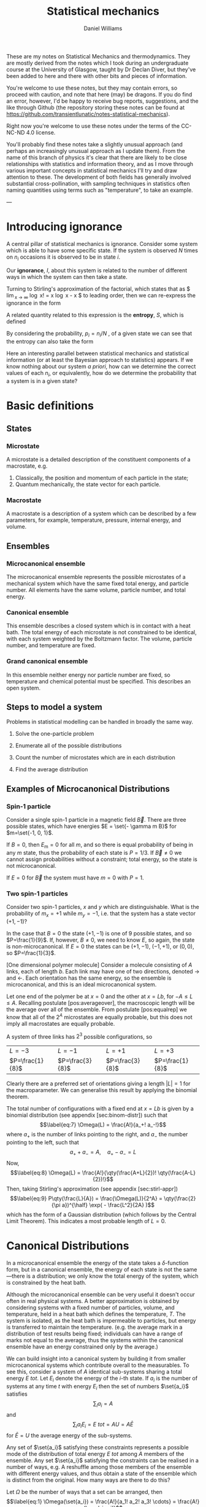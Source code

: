 #+TITLE: Statistical mechanics
#+AUTHOR: Daniel Williams
#+layout: org

These are my notes on Statistical Mechanics and thermodynamics. They are mostly derived from the notes which I took during an undergraduate course at the University of Glasgow, taught by Dr Declan Diver, but they've been added to here and there with other bits and pieces of information.

You're welcome to use these notes, but they may contain errors, so proceed with caution, and note that here (may) be dragons. If you do find an error, however, I'd be happy to receive bug reports, suggestions, and the like through Github (the repository storing these notes can be found at https://github.com/transientlunatic/notes-statistical-mechanics).

Right now you're welcome to use these notes under the terms of the CC-NC-ND 4.0 license.


You'll probably find these notes take a slightly unusual approach (and perhaps an increasingly unusual approach as I update them). 
From the name of this branch of physics it's clear that there are likely to be close relationships with statistics and information theory, and as I move through various important concepts in statistical mechanics I'll try and draw attention to these.
The development of both fields has generally involved substantial cross-pollination, with sampling techniques in statistics often naming quantities using terms such as "temperature", to take an example.

---

* Introducing ignorance
  A central pillar of statistical mechanics is ignorance.
  Consider some system which is able to have some specific state. 
  If the system is observed \(N\) times on \( n_{i} \) occasions it is observed to be in state \( i \).

  Our *ignorance*, \(I \), about this system is related to the number of different ways in which the system can then take a state.

  \begin{equation}
  I = \frac{N!}{n_0! n_1! \cdots n_i!}
  \end{equation}

Turning to Stirling's approximation of the factorial, which states that as $ \lim_{x \to \infty}  \log x! = x \log x - x $ to leading order, then we can re-express the ignorance in the form

\begin{align*}\log I &= \log(\frac{N!}{n_0! n_1! \cdots n_i!}) \\\\ &= \\log N! - \\log(n_0! n_1! \cdots n_i!) \\\\ &\approx N \\log N - N - \sum n_i \\log n_i + \sum n_i. \end{align*}

A related quantity related to this expression is the *entropy*, \(S\), which is defined

\begin{equation}
S = \frac{1}{N} \\log I.
\end{equation}

By considering the probability, \(p_i = n_i / N \) , of a given state we can see that the entropy can also take the form

\begin{equation}
S = - \sum_i p_i \\log p_i.
\end{equation}

Here an interesting parallel between statistical mechanics and statistical information (or at least the Bayesian approach to statistics) appears.
If we know nothing about our system /a priori/, how can we determine the correct values of each \( n_i \), or equivalently, how do we determine the probability that a system is in a given state?


  

* Basic definitions

** States
*** Microstate

    A microstate is a detailed description of the constituent components of a macrostate, e.g.

    1. Classically, the position and momentum of each particle in the state;
    2. Quantum mechanically, the state vector for each particle.

*** Macrostate

    A macrostate is a description of a system which can be described by  a few parameters, for example, temperature, pressure, internal energy, and volume.


** Ensembles

*** Microcanonical ensemble

    The microcanonical ensemble represents the possible microstates of a  mechanical system which have the same fixed total energy, and  particle number.  All elements have the same volume, particle number, and total energy.

*** Canonical ensemble

    This ensemble describes a closed system which is in contact with a heat bath. 
    The total energy of each microstate is not constrained to be identical, with each system weighted by the Boltzmann factor. 
    The volume, particle number, and temperature are fixed.

*** Grand canonical ensemble

    In this ensemble neither energy nor particle number are fixed, so temperature and chemical potential must be specified.
    This describes an open system.

    
** Steps to model a system

 Problems in statistical modelling can be handled in broadly the same
 way.

 1. Solve the one-particle problem

 2. Enumerate all of the possible distributions

 3. Count the number of microstates which are in each distribution

 4. Find the average distribution

** Examples of Microcanonical Distributions

*** Spin-1 particle
    Consider a single spin-1 particle in a magnetic field \( \vec{B}\). 
    There are three possible states, which have energies \(E =   \set{- \gamma m B}\) for \(m=\set{-1, 0, 1}\).

    If  \(B=0\), then \(E_\mathrm{m} = 0 \) for all \(m\), and so there is equal probability of being in any \( m \) state, thus the probability of each state is \( P = 1/3\). If \(\vec{B} \neq 0\) we cannot assign probabilities without a constraint; total energy, so the state is not microcanonical.

    If $E=0$ for $\vec{B}$ the system must have $m=0$ with $P=1$.

*** Two spin-1 particles
    Consider two spin-1 particles, $x$ and $y$ which are distinguishable. 
    What is the probability of $m_x=+1$ while $m_y=-1$, i.e. that the system has a state vector $(+1, -1)$?

In the case that $B=0$ the state $(+1, -1)$ is one of 9 possible states,
and so $P=\frac{1}{9}$. If, however, $B\neq 0$, we need to know $E$, so
again, the state is non-microcanonical. If $E=0$ the states can be
$(+1, -1)$, $(-1, +1)$, or $(0,0)$, so $P=\frac{1}{3}$.

[One dimensional polymer molecule] Consider a molecule consisting of $A$
links, each of length $b$. Each link may have one of two directions,
denoted $\rightarrow$ and $\leftarrow$. Each orientation has the same
energy, so the ensemble is microcanonical, and this is an ideal
microcanonical system.

Let one end of the polymer be at $x=0$ and the other at $x = Lb$, for
$-A \leq L \leq A$. Recalling postulate [pos:averageover], the
macroscopic length will be the average over all of the ensemble. From
postulate [pos:equalrep] we know that all of the $2^A$ microstates are
equally probable, but this does not imply all macrostates are equally
probable.

A system of three links has $2^3$ possible configurations, so

| $L = -3$          | $L = -1$          | $L =+1$           | $L=+3$            |
| $P=\frac{1}{8}$   | $P=\frac{3}{8}$   | $P=\frac{3}{8}$   | $P=\frac{1}{8}$   |

Clearly there are a preferred set of orientations giving a length
$|L|=1$ for the macroparameter. We can generalise this result by
applying the binomial theorem.

The total number of configurations with a fixed end at $x = Lb$ is given
by a binomial distribution (see appendix [sec:binom-distr]) such that
$$\label{eq:7}
    \Omega(L) = \frac{A!}{a_+! a_-!}$$ where $a_+$ is the number of
links pointing to the right, and $a_-$ the number pointing to the left,
such that $$a_+ + a_- = A, \quad a_+ - a_- = L$$ Now, $$\label{eq:8}
    \Omega(L) = \frac{A!}{\qty(\frac{A+L}{2})! \qty(\frac{A-L}{2})!}$$
Then, taking Stirling's approximation (see appendix [sec:stirl-appr])
$$\label{eq:9}
    P\qty(\frac{L}{A}) = \frac{\Omega(L)}{2^A} = \qty(\frac{2}{\pi a})^{\half} \exp( - \frac{L^2}{2A} )$$
which has the form of a Gaussian distribution (which follows by the
Central Limit Theorem). This indicates a most probable length of $L=0$.

* Canonical Distributions

In a microcanonical ensemble the energy of the state takes a
$\delta$-function form, but in a canonical ensemble, the energy of each
state is not the same---there is a distribution; we only know the total
energy of the system, which is constrained by the heat bath.

Although the microcanonical ensemble can be very useful it doesn't occur
often in real physical systems. A better approximation is obtained by
considering systems with a fixed number of particles, volume, and
temperature, held in a heat bath which defines the temperature, $T$. The
system is isolated, as the heat bath is impermeable to particles, but
energy is transferred to maintain the temperature. (e.g. the average
mark in a distribution of test results being fixed; individuals can have
a range of marks not equal to the average, thus the systems within the
canonical ensemble have an energy constrained only by the average.)

We can build insight into a canonical system by building it from smaller
microcanonical systems which contribute overall to the measurables. To
see this, consider a system of $A$ identical sub-systems sharing a total
energy $E~{tot}$. Let $E_i$ denote the energy of the $i$-th state. If
$a_i$ is the number of systems at any time $t$ with energy $E_i$ then
the set of numbers $\set{a_i}$ satisfies $$\sum_i a_i = A$$ and
$$\sum_i a_i E_i = E~{tot} = AU = A \bar{E}$$ for $\bar{E} = U$ the
average energy of the sub-systems.

Any set of $\set{a_i}$ satisfying these constraints represents a
possible mode of the distribution of total energy $E~{tot}$ among $A$
members of the ensemble. Any set $\set{a_i}$ satisfying the constraints
can be realised in a number of ways, e.g. A reshuffle among those
members of the ensemble with different energy values, and thus obtain a
state of the ensemble which is distinct from the original. How many ways
are there to do this?

Let $\Omega$ be the number of ways that a set can be arranged, then
$$\label{eq:1}
  \Omega(\set{a_i}) = \frac{A!}{a_1! a_2! a_3! \cdots} = \frac{A!}{\prod_i a_i!}$$

Since all possible states of the ensemble are equally likely to occur
the frequency with which the distribution $\set{a_i}$ appears is
directly in proportion to $\Omega(\set{a_i})$. Thus, the most probable
mode of distribution is the one maximising $\Omega(\set{a_i})$, which we
denote $\set{a_i^{*}}$. This clearly satisfies the constraints, and for
all proactical purposes it's the only one which we need to consider.

For large $A$ we expect $\Omega$ will be very strongly peaked, so let's
maximise $\Omega$, or, as it happens, maximise $\frac{\\log(\Omega)}{A}$,
and define $$H = \frac{\\log(\Omega)}{A}$$ We maximise $H$ subject to the
constraints

$$\begin{aligned}
  \sum a_i &= A \\
\sum a_i E_i &= E~{tot}\end{aligned}$$

$$\begin{aligned}
  H = \frac{\\log(\Omega)}{A} &= \frac{1}{A} \\log( \frac{A!}{a_1! a_2! \cdots}) \\
&= \frac{1}{A} \qty[ \\log(A!) - \\log(a_1! a_2! \cdots)]\\
&= \frac{1}{A} \qty[ A \\log(A) - A - \floor{\sum_i a_i \\log(a_i) - a_i}]\end{aligned}$$

Now we define the probability of being in state $a_i$ as
$$P_i = \frac{a_i}{A}$$ thus $\sum P_i = 1$.

So $$\begin{aligned}
  A &= \frac{1}{A} \qty[ A \\log(A) - A - \qty{ \sum_i A P_i \\log(A P_i) - A P_i}] \\
&= \frac{1}{A} \qty[ A \\log(A) - A - A \qty{ \sum_i P_i \qty[\\log(A) + \\log(P_i)] - P_i}]\end{aligned}$$
Cancellations mean that $$H = - \sum P_i \\log(P_i)$$ which needs to be
maximised.

Let $\alpha$, $\beta$ be Lagrange multipliers, and
$$f = - \sum_i P_i \\log(P_i) + \alpha(1 - \sum_i P_i) + \beta( u - \sum_i P_i E_i )$$
We then form the differential,
$$\dd{f} = \sum_i \set{ - \\log(P_i) - 1 - \alpha - \beta E_i}
\dd{P_i} = 0$$ This must hold for all values of $i$, so we can set each
side to equal $0$ independently,
$$\therefore - \\log(P_i) - 1 -\alpha - \beta E_i =0 \quad \forall i$$
$$P_i = \exp( -1 -\alpha -\beta E_i)$$ and we also know $\sum P_i=1$, so
$$\begin{aligned}
  \sum \exp(-1 -\alpha - \beta E_i) &= 1 \\
  e^{-(1+\alpha)} \sum e^{-\beta E_i} &= 1 \\
  e^{-(1+\alpha)} =  \qty(\sum e^{-\beta E_i})^{-1} &= \frac{1}{Z} \end{aligned}$$
where $Z = \sum e^{-\beta E_i}$ is the partition function for the
system, the sum over all states weighted by the Boltzmann factor. Thus
$$\label{eq:10}
  P_i = \frac{1}{Z} \exp(-\beta E_i)$$ This can be generalised to
reflect the fact that there are several ways to reach the same energy
state, and so we adopt the notation $$\label{eq:11}
  Z = \sum_i g_i \exp(- \beta E_i)$$ for $g_i$ the multiplicity (or
degeneracy) of the $i$th state.

The partition function, $Z$, is the central equation of statistical
mechanics, and knowledge of it allows the derivation of the major
results of thermodynamics.

** Major results using $Z$

/The mean energy in a canonical ensemble/ is given as
$$\ev{E} = \sum P_i E_i = \sum \frac{1}{Z} E_i \exp(-\beta E_i)$$
Considering that $$\pdv{\beta} \\log(Z) = \frac{1}{Z} \pdv{\beta}(Z)$$
and $$Z = Z = \sum_i \exp(- \beta E_i)$$ then
$$\pdv{\beta} \\log(Z) = - \frac{1}{Z} \sum_i E_i \exp(- \beta E_i)$$ and
so $$\label{eq:12}
 U = \ev{E} = - \pdv{\beta} \\log(Z)$$

/The energy fluctuations in a canonical ensemble/ are $$\begin{aligned}
\Delta E^2 &= \ev{E_i - \ev{E}}^2 = \ev{E_i^2 - 2 E_i \ev{E} + \ev{E}^2} \\
 &= \ev{E_i}^2 - \ev{E}^2 = \sum_i P_i E_i^2 - \qty( \sum_i P_i E_i )^2 \\
 &= \sum_i \frac{1}{Z} \exp(-\beta E_i) E_i^2 - \qty( \sum_i \frac{1}{Z} \exp(- \beta E_i) E_i )^2 \tag{\(\star\)}\end{aligned}$$
Noting that $$\begin{aligned}
  - \pdv{U}{\beta} &= - \pdv{\beta}( \pdv{Z}{\beta} \frac{1}{Z} ) \\ 
&= \pdv{\beta} \qty[ \qty(\sum_i e^{-\beta E_i})^{-1} \sum_i \qty(-E_i e^{\beta E_i})] \\
&= \star\end{aligned}$$ then $$\label{eq:13}
  \Delta E^2 = - \pdv{U}{\beta}$$ which is positive definite.


* Useful mathematics

  There are a number of useful approximations and results which will be needed in these notes.

  + [[file:maths.org::maths:stirlings-approximation][Stirling's approximation]]
  + [[file:maths.org::gamma-function][The Gamma function]]
